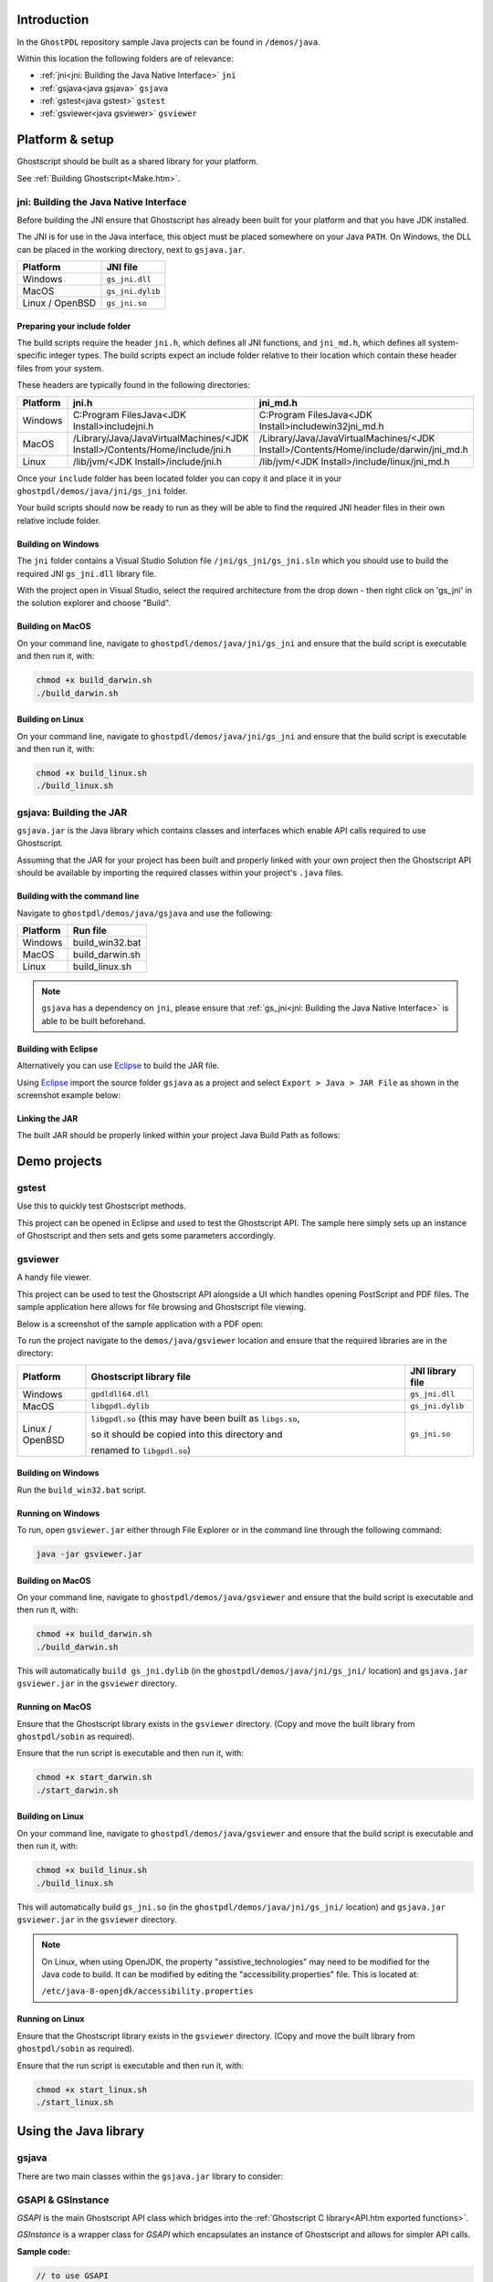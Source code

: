 .. Copyright (C) 2001-2022 Artifex Software, Inc.
.. All Rights Reserved.

.. title:: Java

.. meta::
   :description: The Ghostscript documentation
   :keywords: Ghostscript, documentation, ghostpdl



Introduction
==============

In the ``GhostPDL`` repository sample Java projects can be found in ``/demos/java``.

Within this location the following folders are of relevance:

- :ref:`jni<jni: Building the Java Native Interface>` ``jni``
- :ref:`gsjava<java gsjava>` ``gsjava``
- :ref:`gstest<java gstest>` ``gstest``
- :ref:`gsviewer<java gsviewer>` ``gsviewer``



Platform & setup
=======================


Ghostscript should be built as a shared library for your platform.

See :ref:`Building Ghostscript<Make.htm>`.



jni: Building the Java Native Interface
--------------------------------------------------

Before building the JNI ensure that Ghostscript has already been built for your platform and that you have JDK installed.

The JNI is for use in the Java interface, this object must be placed somewhere on your Java ``PATH``. On Windows, the DLL can be placed in the working directory, next to ``gsjava.jar``.



.. list-table::
   :header-rows: 1

   * - Platform
     - JNI file
   * - Windows
     - ``gs_jni.dll``
   * - MacOS
     - ``gs_jni.dylib``
   * - Linux / OpenBSD
     - ``gs_jni.so``


Preparing your include folder
~~~~~~~~~~~~~~~~~~~~~~~~~~~~~~~~~~

The build scripts require the header ``jni.h``, which defines all JNI functions, and ``jni_md.h``, which defines all system-specific integer types. The build scripts expect an include folder relative to their location which contain these header files from your system.

These headers are typically found in the following directories:


.. list-table::
   :header-rows: 1

   * - Platform
     - jni.h
     - jni_md.h
   * - Windows
     - C:\Program Files\Java\<JDK Install>\include\jni.h
     - C:\Program Files\Java\<JDK Install>\include\win32\jni_md.h
   * - MacOS
     - /Library/Java/JavaVirtualMachines/<JDK Install>/Contents/Home/include/jni.h
     - /Library/Java/JavaVirtualMachines/<JDK Install>/Contents/Home/include/darwin/jni_md.h
   * - Linux
     - /lib/jvm/<JDK Install>/include/jni.h
     - /lib/jvm/<JDK Install>/include/linux/jni_md.h



Once your ``include`` folder has been located folder you can copy it and place it in your ``ghostpdl/demos/java/jni/gs_jni`` folder.

Your build scripts should now be ready to run as they will be able to find the required JNI header files in their own relative include folder.

Building on Windows
~~~~~~~~~~~~~~~~~~~~~~~~~~~~~~~~~~~

The ``jni`` folder contains a Visual Studio Solution file ``/jni/gs_jni/gs_jni.sln`` which you should use to build the required JNI ``gs_jni.dll`` library file.

With the project open in Visual Studio, select the required architecture from the drop down - then right click on 'gs_jni' in the solution explorer and choose "Build".


Building on MacOS
~~~~~~~~~~~~~~~~~~~~~~~~~~~~~~~~~~~

On your command line, navigate to ``ghostpdl/demos/java/jni/gs_jni`` and ensure that the build script is executable and then run it, with:

.. code-block:: bash

   chmod +x build_darwin.sh
   ./build_darwin.sh


Building on Linux
~~~~~~~~~~~~~~~~~~~~~~~~~~~~~~~~~~~

On your command line, navigate to ``ghostpdl/demos/java/jni/gs_jni`` and ensure that the build script is executable and then run it, with:

.. code-block:: bash

   chmod +x build_linux.sh
   ./build_linux.sh



gsjava: Building the JAR
---------------------------------

``gsjava.jar`` is the Java library which contains classes and interfaces which enable API calls required to use Ghostscript.

Assuming that the JAR for your project has been built and properly linked with your own project then the Ghostscript API should be available by importing the required classes within your project's ``.java`` files.



Building with the command line
~~~~~~~~~~~~~~~~~~~~~~~~~~~~~~~~~~~

Navigate to ``ghostpdl/demos/java/gsjava`` and use the following:


.. list-table::
   :header-rows: 1

   * - Platform
     - Run file
   * - Windows
     - build_win32.bat
   * - MacOS
     - build_darwin.sh
   * - Linux
     - build_linux.sh

.. note::

   ``gsjava`` has a dependency on ``jni``, please ensure that :ref:`gs_jni<jni: Building the Java Native Interface>` is able to be built beforehand.



Building with Eclipse
~~~~~~~~~~~~~~~~~~~~~~~~~~~~~~~~~~~

Alternatively you can use Eclipse_ to build the JAR file.

Using Eclipse_ import the source folder ``gsjava`` as a project and select ``Export > Java > JAR File`` as shown in the screenshot example below:


.. note we embedd the image with raw HTML because Sphinx is incapable of doing percentage style widths ... :(

.. raw:: html

   <img src="_static/export-jar.png" width=70%/>




Linking the JAR
~~~~~~~~~~~~~~~~~~~~~~~~~~~~~~~~~~~

The built JAR should be properly linked within your project Java Build Path as follows:


.. raw:: html

   <img src="_static/linking-jar.png" width=80%/>



Demo projects
==================

.. _java gstest:

gstest
----------------------------------------

Use this to quickly test Ghostscript methods.

This project can be opened in Eclipse and used to test the Ghostscript API. The sample here simply sets up an instance of Ghostscript and then sets and gets some parameters accordingly.



.. _java gsviewer:

gsviewer
------------------------------------

A handy file viewer.

This project can be used to test the Ghostscript API alongside a UI which handles opening PostScript and PDF files. The sample application here allows for file browsing and Ghostscript file viewing.

Below is a screenshot of the sample application with a PDF open:


.. raw:: html

   <img src="_static/gsviewer.png" width=100%/>



To run the project navigate to the ``demos/java/gsviewer`` location and ensure that the required libraries are in the directory:


.. list-table::
   :header-rows: 1
   :widths: 15 70 15

   * - Platform
     - Ghostscript library file
     - JNI library file
   * - Windows
     - ``gpdldll64.dll``
     - ``gs_jni.dll``
   * - MacOS
     - ``libgpdl.dylib``
     - ``gs_jni.dylib``
   * - Linux / OpenBSD
     - ``libgpdl.so`` (this may have been built as ``libgs.so``,

       so it should be copied into this directory and

       renamed to ``libgpdl.so``)
     - ``gs_jni.so``


Building on Windows
~~~~~~~~~~~~~~~~~~~~~~~

Run the ``build_win32.bat`` script.

Running on Windows
~~~~~~~~~~~~~~~~~~~~~~~

To run, open ``gsviewer.jar`` either through File Explorer or in the command line through the following command:


.. code-block:: bash

   java -jar gsviewer.jar


Building on MacOS
~~~~~~~~~~~~~~~~~~~~~~~

On your command line, navigate to ``ghostpdl/demos/java/gsviewer`` and ensure that the build script is executable and then run it, with:

.. code-block:: bash

   chmod +x build_darwin.sh
   ./build_darwin.sh

This will automatically ``build gs_jni.dylib`` (in the ``ghostpdl/demos/java/jni/gs_jni/`` location) and ``gsjava.jar`` ``gsviewer.jar`` in the ``gsviewer`` directory.


Running on MacOS
~~~~~~~~~~~~~~~~~~~~~~~

Ensure that the Ghostscript library exists in the ``gsviewer`` directory. (Copy and move the built library from ``ghostpdl/sobin`` as required).

Ensure that the run script is executable and then run it, with:

.. code-block:: bash

   chmod +x start_darwin.sh
   ./start_darwin.sh


Building on Linux
~~~~~~~~~~~~~~~~~~~~~~~

On your command line, navigate to ``ghostpdl/demos/java/gsviewer`` and ensure that the build script is executable and then run it, with:

.. code-block:: bash

   chmod +x build_linux.sh
   ./build_linux.sh

This will automatically build ``gs_jni.so`` (in the ``ghostpdl/demos/java/jni/gs_jni/`` location) and ``gsjava.jar`` ``gsviewer.jar`` in the ``gsviewer`` directory.


.. note::

   On Linux, when using OpenJDK, the property "assistive_technologies" may need to be modified for the Java code to build. It can be modified by editing the "accessibility.properties" file. This is located at:

   ``/etc/java-8-openjdk/accessibility.properties``


Running on Linux
~~~~~~~~~~~~~~~~~~~~~~~

Ensure that the Ghostscript library exists in the ``gsviewer`` directory. (Copy and move the built library from ``ghostpdl/sobin`` as required).

Ensure that the run script is executable and then run it, with:

.. code-block:: bash

   chmod +x start_linux.sh
   ./start_linux.sh



.. _java gsjava:

Using the Java library
==================================


gsjava
----------

There are two main classes within the ``gsjava.jar`` library to consider:


GSAPI & GSInstance
---------------------

:title:`GSAPI` is the main Ghostscript API class which bridges into the :ref:`Ghostscript C library<API.htm exported functions>`.

:title:`GSInstance` is a wrapper class for :title:`GSAPI` which encapsulates an instance of Ghostscript and allows for simpler API calls.


**Sample code:**


.. code-block:: java

   // to use GSAPI
   import static com.artifex.gsjava.GSAPI.*;

   // to use GSInstance
   import com.artifex.gsjava.GSInstance;


GSAPI
--------


.. _java gsapi_revision:

``gsapi_revision``
~~~~~~~~~~~~~~~~~~~~

This method returns the revision numbers and strings of the Ghostscript interpreter library; you should call it before any other interpreter library functions to make sure that the correct version of the Ghostscript interpreter has been loaded.


.. code-block:: java

   public static native int gsapi_revision(GSAPI.Revision revision,
                                                      int len);

.. note::

   The method should write to a reference variable which conforms to the class ``GSAPI.Revision``.

``GSAPI.Revision``
""""""""""""""""""""""

This class is used to store information about Ghostscript and provides handy getters for the product and the copyright information.



.. code-block:: java

   public static class Revision {
       public volatile byte[] product;
       public volatile byte[] copyright;
       public volatile long revision;
       public volatile long revisionDate;

       public Revision() {
           this.product = null;
           this.copyright = null;
           this.revision = 0L;
           this.revisionDate = 0L;
       }

       /**
        * Returns the product information as a String.
        *
        * @return The product information.
        */
       public String getProduct() {
           return new String(product);
       }

       /**
        * Returns the copyright information as a String.
        *
        * @return The copyright information.
        */
       public String getCopyright() {
           return new String(copyright);
       }
   }


.. _java gsapi_new_instance:

``gsapi_new_instance``
~~~~~~~~~~~~~~~~~~~~~~~

Creates a new instance of Ghostscript. This instance is passed to most other :title:`GSAPI` methods. Unless Ghostscript has been compiled with the ``GS_THREADSAFE`` define, only one instance at a time is supported.

.. code-block:: java

   public static native int gsapi_new_instance(Reference<Long> instance,
                                                          long callerHandle);

.. note::

   The method returns a reference which represents your instance of Ghostscript.


.. _java gsapi_delete_instance:


``gsapi_delete_instance``
~~~~~~~~~~~~~~~~~~~~~~~~~~~

Destroy an instance of Ghostscript. Before you call this, Ghostscript must have finished. If Ghostscript has been initialised, you should call :ref:`gsapi_exit<java gsapi_exit>` beforehand.


.. code-block:: java

   public static native void gsapi_delete_instance(long instance);



.. _java gsapi_set_stdio_with_handle:

``gsapi_set_stdio_with_handle``
~~~~~~~~~~~~~~~~~~~~~~~~~~~~~~~~~~~~~~~~~~~~~~

Set the callback functions for ``stdio``, together with the handle to use in the callback functions. The ``stdin`` callback function should return the number of characters read, ``0`` for ``EOF``, or ``-1`` for ``error``. The ``stdout`` and ``stderr`` callback functions should return the number of characters written.


.. code-block:: java

   public static native int gsapi_set_stdio_with_handle(long instance,
                                              IStdInFunction stdin,
                                             IStdOutFunction stdout,
                                             IStdErrFunction stderr,
                                                        long callerHandle);


.. _java gsapi_set_stdio:

``gsapi_set_stdio``
~~~~~~~~~~~~~~~~~~~~~~~~~~~~~~~~~~~~~~~~~~~~~~

Set the callback functions for ``stdio``. The handle used in the callbacks will be taken from the value passed to :ref:`gsapi_new_instance<java gsapi_new_instance>`. Otherwise the behaviour of this function matches :ref:`gsapi_set_stdio_with_handle<java gsapi_set_stdio_with_handle>`.


.. code-block:: java

   public static native int gsapi_set_stdio(long instance,
                                  IStdInFunction stdin,
                                 IStdOutFunction stdout,
                                 IStdErrFunction stderr);




.. _java gsapi_set_poll_with_handle:

``gsapi_set_poll_with_handle``
~~~~~~~~~~~~~~~~~~~~~~~~~~~~~~~~~~~~~~~~~~~~~~

Set the callback function for polling, together with the handle to pass to the callback function. This function will only be called if the Ghostscript interpreter was compiled with ``CHECK_INTERRUPTS`` as described in ``gpcheck.h``.

The polling function should return zero if all is well, and return negative if it wants Ghostscript to abort. This is often used for checking for a user cancel. This can also be used for handling window events or cooperative multitasking.

The polling function is called very frequently during interpretation and rendering so it must be fast. If the function is slow, then using a counter to ``return 0`` immediately some number of times can be used to reduce the performance impact.

.. code-block:: java

   public static native int gsapi_set_poll_with_handle(long instance,
                                              IPollFunction pollfun,
                                                       long callerHandle);



.. _java gsapi_set_poll:

``gsapi_set_poll``
~~~~~~~~~~~~~~~~~~~~~~~~~~~~~~~~~~~~~~~~~~~~~~

Set the callback function for polling. The handle passed to the callback function will be taken from the handle passed to :ref:`gsapi_new_instance<java gsapi_new_instance>`. Otherwise the behaviour of this function matches :ref:`gsapi_set_poll_with_handle<java gsapi_set_poll_with_handle>`.

.. code-block:: java

   public static native int gsapi_set_poll(long instance,
                                  IPollFunction pollfun);


.. _java gsapi_set_display_callback:

``gsapi_set_display_callback``
~~~~~~~~~~~~~~~~~~~~~~~~~~~~~~~~~~~~~~~~~~~~~~

This call is deprecated; please use :ref:`gsapi_register_callout<java gsapi_register_callout>` to register a callout handler for the display device in preference.


.. code-block:: java

   public static native int gsapi_set_display_callback(long instance,
                                            DisplayCallback displayCallback);


.. _java gsapi_register_callout:

``gsapi_register_callout``
~~~~~~~~~~~~~~~~~~~~~~~~~~~~~~~~~~~~~~~~~~~~~~

This call registers a callout handler.

.. code-block:: java

   public static native int gsapi_register_callout(long instance,
                                       ICalloutFunction callout,
                                                   long calloutHandle);


.. _java gsapi_deregister_callout:

``gsapi_deregister_callout``
~~~~~~~~~~~~~~~~~~~~~~~~~~~~~~~~~~~~~~~~~~~~~~

This call deregisters a callout handler previously registered with :ref:`gsapi_register_callout<java gsapi_register_callout>`. All three arguments must match exactly for the callout handler to be deregistered.

.. code-block:: java

   public static native void gsapi_deregister_callout(long instance,
                                          ICalloutFunction callout,
                                                      long calloutHandle);


.. _java gsapi_set_arg_encoding:

``gsapi_set_arg_encoding``
~~~~~~~~~~~~~~~~~~~~~~~~~~~~~~~~~~~~~~~~~~~~~~

Set the encoding used for the interpretation of all subsequent arguments supplied via the GSAPI_ interface on this instance. By default we expect args to be in encoding 0 (the 'local' encoding for this OS). On Windows this means "the currently selected codepage". This means that omitting to call this function will leave Ghostscript running exactly as it always has. Please note that use of the 'local' encoding is now deprecated and should be avoided in new code. This must be called after :ref:`gsapi_new_instance<java gsapi_new_instance>` and before :ref:`gsapi_init_with_args<java gsapi_init_with_args>`.


.. code-block:: java

   public static native int gsapi_set_arg_encoding(long instance,
                                                    int encoding);


.. _java gsapi_set_default_device_list:

``gsapi_set_default_device_list``
~~~~~~~~~~~~~~~~~~~~~~~~~~~~~~~~~~~~~~~~~~~~~~

Set the string containing the list of default device names, for example "display x11alpha x11 bbox". Allows the calling application to influence which device(s) Ghostscript will try, in order, in its selection of the default device. This must be called after :ref:`gsapi_new_instance<java gsapi_new_instance>` and before :ref:`gsapi_init_with_args<java gsapi_init_with_args>`.


.. code-block:: java

   public static native int gsapi_set_default_device_list(long instance,
                                                        byte[] list,
                                                           int listlen);


.. _java gsapi_get_default_device_list:

``gsapi_get_default_device_list``
~~~~~~~~~~~~~~~~~~~~~~~~~~~~~~~~~~~~~~~~~~~~~~

Returns a pointer to the current default device string. This must be called after :ref:`gsapi_new_instance<java gsapi_new_instance>` and before :ref:`gsapi_init_with_args<java gsapi_init_with_args>`.


.. code-block:: java

   public static native int gsapi_get_default_device_list(long instance,
                                             Reference<byte[]> list,
                                            Reference<Integer> listlen);


.. _java gsapi_init_with_args:


``gsapi_init_with_args``
~~~~~~~~~~~~~~~~~~~~~~~~~~~~~~~~~~~~~~~~~~~~~~

To initialise the interpreter, pass your ``instance`` of Ghostscript, your argument count: ``argc``, and your argument variables: ``argv``.


.. code-block:: java

   public static native int gsapi_init_with_args(long instance,
                                                  int argc,
                                             byte[][] argv);

.. note::

   There are also simpler utility methods which eliminates the need to send through your argument count and allows for simpler ``String`` passing for your argument array.

   *Utility methods*:

   .. code-block:: java

      public static int gsapi_init_with_args(long instance,
                                         String[] argv);

      public static int gsapi_init_with_args(long instance,
                                     List<String> argv);




.. _java gsapi_run_asterisk:

``gsapi_run_*``
~~~~~~~~~~~~~~~~~~~~~~~~~~~~~~~~~~~~~~~~~~~~~~

If these functions return ``<= -100``, either quit or a fatal error has occured. You must call :ref:`java gsapi_exit<gsapi_exit>` next. The only exception is :ref:`gsapi_run_string_continue<java gsapi_run_string_continue>` which will return ``gs_error_NeedInput`` if all is well.

There is a 64 KB length limit on any buffer submitted to a ``gsapi_run_*`` function for processing. If you have more than 65535 bytes of input then you must split it into smaller pieces and submit each in a separate :ref:`gsapi_run_string_continue<java gsapi_run_string_continue>` call.


.. _java gsapi_run_string_begin:


``gsapi_run_string_begin``
~~~~~~~~~~~~~~~~~~~~~~~~~~~~~~~~~~~~~~~~~~~~~~


.. code-block:: java

   public static native int gsapi_run_string_begin(long instance,
                                                    int userErrors,
                                     Reference<Integer> pExitCode);

.. _java gsapi_run_string_continue:

``gsapi_run_string_continue``
~~~~~~~~~~~~~~~~~~~~~~~~~~~~~~~~~~~~~~~~~~~~~~

.. code-block:: java

   public static native int gsapi_run_string_continue(long instance,
                                                    byte[] str,
                                                        int length,
                                                        int userErrors,
                                        Reference<Integer> pExitCode);


.. note::

   There is a simpler utility method which allows for simpler ``String`` passing for the ``str`` argument.

   *Utility method*:

   .. code-block:: java

      public static int gsapi_run_string_continue(long instance,
                                                String str,
                                                   int length,
                                                   int userErrors,
                                    Reference<Integer> pExitCode);


.. _java gsapi_run_string_with_length:

``gsapi_run_string_with_length``
~~~~~~~~~~~~~~~~~~~~~~~~~~~~~~~~~~~~~~~~~~~~~~

.. code-block:: java

   public static native int gsapi_run_string_with_length(long instance,
                                                       byte[] str,
                                                          int length,
                                                          int userErrors,
                                           Reference<Integer> pExitCode);

.. note::

   There is a simpler utility method which allows for simpler ``String`` passing for the ``str`` argument.

   *Utility method*:

   .. code-block:: java

      public static int gsapi_run_string_with_length(long instance,
                                                    String str,
                                                       int length,
                                                       int userErrors,
                                       Reference<Integer> pExitCode);


.. _java gsapi_run_string:


``gsapi_run_string``
~~~~~~~~~~~~~~~~~~~~~~~~~~~~~~~~~~~~~~~~~~~~~~

.. code-block:: java

   public static native int gsapi_run_string(long instance,
                                           byte[] str,
                                              int userErrors,
                               Reference<Integer> pExitCode);


.. note::

   There is a simpler utility method which allows for simpler ``String`` passing for the ``str`` argument.

   *Utility method*:

   .. code-block:: java

      public static int gsapi_run_string(long instance,
                                         String str,
                                            int userErrors,
                             Reference<Integer> pExitCode);


.. _java gsapi_run_string_end:


``gsapi_run_string_end``
~~~~~~~~~~~~~~~~~~~~~~~~~~~~~~~~~~~~~~~~~~~~~~

.. code-block:: java

   public static native int gsapi_run_string_end(long instance,
                                                  int userErrors,
                                   Reference<Integer> pExitCode);


.. _java gsapi_run_file:

``gsapi_run_file``
~~~~~~~~~~~~~~~~~~~~~~~~~~~~~~~~~~~~~~~~~~~~~~

.. code-block:: java

   public static native int gsapi_run_file(long instance,
                                         byte[] fileName,
                                            int userErrors,
                             Reference<Integer> pExitCode);

.. note::

   There is a simpler utility method which allows for simpler ``String`` passing for the ``fileName`` argument.

   *Utility method*:

   .. code-block:: java

      public static int gsapi_run_file(long instance,
                                     String fileName,
                                        int userErrors,
                         Reference<Integer> pExitCode);


.. _java gsapi_exit:


``gsapi_exit``
~~~~~~~~~~~~~~~~~~~~~~~~~~~~~~~~~~~~~~~~~~~~~~

Exit the interpreter. This must be called on shutdown if :ref:`gsapi_init_with_args<java gsapi_init_with_args>` has been called, and just before :ref:`gsapi_delete_instance<java gsapi_delete_instance>`.

.. code-block:: java

   public static native int gsapi_exit(long instance);



.. _java gsapi_set_param:

``gsapi_set_param``
~~~~~~~~~~~~~~~~~~~~~~~~~~~~~~~~~~~~~~~~~~~~~~

Sets a parameter. Broadly, this is equivalent to setting a parameter using ``-d``, ``-s`` or ``-p`` on the command line. This call cannot be made during a :ref:`gsapi_run_string<java gsapi_run_string>` operation.

Parameters in this context are not the same as 'arguments' as processed by :ref:`gsapi_init_with_args<java gsapi_init_with_args>`, but often the same thing can be achieved. For example, with :ref:`gsapi_init_with_args<java gsapi_init_with_args>`, we can pass "-r200" to change the resolution. Broadly the same thing can be achieved by using :ref:`gsapi_set_param<java gsapi_set_param>` to set a parsed value of "<</HWResolution [ 200.0 200.0 ]>>".

Internally, when we set a parameter, we perform an ``initgraphics`` operation. This means that using :ref:`gsapi_set_param<java gsapi_set_param>`  other than at the start of a page is likely to give unexpected results.

Attempting to set a parameter that the device does not recognise will be silently ignored, and that parameter will not be found in subsequent :ref:`gsapi_get_param<java gsapi_get_param>`  calls.


.. code-block:: java

   public static native int gsapi_set_param(long instance,
                                           byte[] param,
                                           Object value,
                                              int paramType);

.. note::

   For more on the C implementation of parameters see: :ref:`Ghostscript parameters in C<Use_Setting Parameters>`.

   There are also simpler utility methods which allows for simpler String passing for your arguments.

   *Utility methods*:


   .. code-block:: java

      public static int gsapi_set_param(long instance,
                                        String param,
                                        String value,
                                           int paramType);

      public static int gsapi_set_param(long instance,
                                      String param,
                                      Object value,
                                         int paramType);


.. _java gsapi_get_param:

``gsapi_get_param``
~~~~~~~~~~~~~~~~~~~~~~~~~~~~~~~~~~~~~~~~~~~~~~

Retrieve the current value of a parameter.

If an error occurs, the return value is negative. Otherwise the return value is the number of bytes required for storage of the value. Call once with value ``NULL`` to get the number of bytes required, then call again with value pointing to at least the required number of bytes where the value will be copied out. Note that the caller is required to know the type of value in order to get it. For all types other than ``gs_spt_string``, ``gs_spt_name``, and ``gs_spt_parsed`` knowing the type means you already know the size required.

This call retrieves parameters/values that have made it to the device. Thus, any values set using ``gs_spt_more_to_come`` without a following call omitting that flag will not be retrieved. Similarly, attempting to get a parameter before :ref:`gsapi_init_with_args<java gsapi_init_with_args>` has been called will not list any, even if :ref:`gsapi_set_param<java gsapi_set_param>` has been used.

Attempting to read a parameter that is not set will return ``gs_error_undefined`` (-21). Note that calling :ref:`gsapi_set_param<java gsapi_set_param>` followed by :ref:`gsapi_get_param<java gsapi_get_param>` may not find the value, if the device did not recognise the key as being one of its configuration keys.

For further documentation please refer to :ref:`the C API<API_gsapi_get_param>`.


.. code-block:: java

   public static native int gsapi_get_param(long instance,
                                          byte[] param,
                                            long value,
                                             int paramType);
.. note::

   There is a simpler utility method which allows for simpler ``String`` passing for the ``param`` argument.

   *Utility method*:

   .. code-block:: java

      public static int gsapi_get_param(long instance,
                                       String param,
                                         long value,
                                          int paramType);


.. _java gsapi_enumerate_params:

``gsapi_enumerate_params``
~~~~~~~~~~~~~~~~~~~~~~~~~~~~~~~~~~~~~~~~~~~~~~

Enumerate the current parameters. Call repeatedly to list out the current parameters.

The first call should have ``iter = NULL``. Subsequent calls should pass the same pointer in so the iterator can be updated. Negative return codes indicate error, 0 success, and 1 indicates that there are no more keys to read. On success, key will be updated to point to a null terminated string with the key name that is guaranteed to be valid until the next call to :ref:`gsapi_enumerate_params<java gsapi_enumerate_params>`. If type is non ``NULL`` then the pointer type will be updated to have the type of the parameter.

.. note::

  Only one enumeration can happen at a time. Starting a second enumeration will reset the first.

The enumeration only returns parameters/values that have made it to the device. Thus, any values set using the ``gs_spt_more_to_come`` without a following call omitting that flag will not be retrieved. Similarly, attempting to enumerate parameters before :ref:`gsapi_init_with_args<java gsapi_init_with_args>` has been called will not list any, even if :ref:`gsapi_set_param<java gsapi_set_param>` has been used.


.. code-block:: java

   public static native int gsapi_enumerate_params(long instance,
                                        Reference<Long> iter,
                                      Reference<byte[]> key,
                                     Reference<Integer> paramType);


.. _java gsapi_add_control_path:

``gsapi_add_control_path``
~~~~~~~~~~~~~~~~~~~~~~~~~~~~~~~~~~~~~~~~~~~~~~

Add a (case sensitive) path to one of the lists of :ref:`permitted paths<Use Safer>` for file access.


.. code-block:: java

   public static native int gsapi_add_control_path(long instance,
                                                      int type,
                                                   byte[] path);

.. note::
   There is a simpler utility method which allows for simpler ``String`` passing for the ``path`` argument.

   *Utility method*:

   .. code-block:: java

      public static int gsapi_add_control_path(long instance,
                                                int type,
                                             String path);



.. _java gsapi_remove_control_path:

``gsapi_remove_control_path``
~~~~~~~~~~~~~~~~~~~~~~~~~~~~~~~~~~~~~~~~~~~~~~

Remove a (case sensitive) path from one of the lists of :ref:`permitted paths<Use Safer>` for file access.


.. code-block:: java

   public static native int gsapi_remove_control_path(long instance,
                                                        int type,
                                                     byte[] path);
.. note::

   There is a simpler utility method which allows for simpler ``String`` passing for the ``path`` argument.

   *Utility method*:

   .. code-block:: java

      public static int gsapi_remove_control_path(long instance,
                                                   int type,
                                                String path);



.. _java gsapi_purge_control_paths:

``gsapi_purge_control_paths``
~~~~~~~~~~~~~~~~~~~~~~~~~~~~~~~~~~~~~~~~~~~~~~

Clear all the paths from one of the lists of :ref:`permitted paths<Use Safer>` for file access.

.. code-block:: java

   public static native void gsapi_purge_control_paths(long instance,
                                                        int type);


.. _java gsapi_activate_path_control:

``gsapi_activate_path_control``
~~~~~~~~~~~~~~~~~~~~~~~~~~~~~~~~~~~~~~~~~~~~~~

Enable/Disable path control (i.e. whether paths are checked against :ref:`permitted paths<Use Safer>` before access is granted).

.. code-block:: java

   public static native void gsapi_activate_path_control(long instance,
                                                      boolean enable);


.. _java gsapi_is_path_control_active:


``gsapi_is_path_control_active``
~~~~~~~~~~~~~~~~~~~~~~~~~~~~~~~~~~~~~~~~~~~~~~

Query whether path control is activated or not.


.. code-block:: java

   public static native boolean gsapi_is_path_control_active(long instance);



Callback & Callout interfaces
--------------------------------------

``gsjava.jar`` also defines some functional interfaces for callbacks & callouts with package ``com.artifex.gsjava.callback`` which are defined as follows.


``IStdInFunction``
~~~~~~~~~~~~~~~~~~~~~

.. code-block:: java

   public interface IStdInFunction {
       /**
        * @param callerHandle The caller handle.
        * @param buf A string represented by a byte array.
        * @param len The number of bytes to read.
        * @return The number of bytes read, must be <code>len</code>/
        */
       public int onStdIn(long callerHandle,
                        byte[] buf,
                           int len);
   }


``IStdOutFunction``
~~~~~~~~~~~~~~~~~~~~~~~~

.. code-block:: java

   public interface IStdOutFunction {
       /**
        * Called when something should be written to the standard
        * output stream.
        *
        * @param callerHandle The caller handle.
        * @param str The string represented by a byte array to write.
        * @param len The number of bytes to write.
        * @return The number of bytes written, must be <code>len</code>.
        */
       public int onStdOut(long callerHandle,
                         byte[] str,
                            int len);
   }


``IStdErrFunction``
~~~~~~~~~~~~~~~~~~~~~~~

.. code-block:: java

   public interface IStdErrFunction {
       /**
        * Called when something should be written to the standard error stream.
        *
        * @param callerHandle The caller handle.
        * @param str The string represented by a byte array to write.
        * @param len The length of bytes to be written.
        * @return The amount of bytes written, must be <code>len</code>.
        */
       public int onStdErr(long callerHandle,
                         byte[] str,
                            int len);
   }


``IPollFunction``
~~~~~~~~~~~~~~~~~~

.. code-block:: java

   public interface IPollFunction {
       public int onPoll(long callerHandle);
   }


``ICalloutFunction``
~~~~~~~~~~~~~~~~~~~~~~

.. code-block:: java

   public interface ICalloutFunction {
       public int onCallout(long instance,
                            long calloutHandle,
                          byte[] deviceName,
                             int id,
                             int size,
                            long data);
   }



GSInstance
---------------

This is a utility class which makes Ghostscript calls easier by storing a Ghostscript instance and, optionally, a caller handle. Essentially the class acts as a handy wrapper for the standard GSAPI_ methods.


Constructors
~~~~~~~~~~~~~~~~~~~~

.. code-block:: java

   public GSInstance() throws IllegalStateException;
   public GSInstance(long callerHandle) throws IllegalStateException;


``delete_instance``
~~~~~~~~~~~~~~~~~~~~

Wraps :ref:`gsapi_delete_instance<java gsapi_delete_instance>`.

.. code-block:: java

   public void delete_instance();


``set_stdio``
~~~~~~~~~~~~~~~~~~~~

Wraps :ref:`gsapi_set_stdio<java gsapi_set_stdio>`.

.. code-block:: java

   public int set_stdio(IStdInFunction stdin,
                       IStdOutFunction stdout,
                       IStdErrFunction stderr);

``set_poll``
~~~~~~~~~~~~~~~~~~~~

Wraps :ref:`gsapi_set_poll<java gsapi_set_poll>`.

.. code-block:: java

   public int set_poll(IPollFunction pollfun);


``set_display_callback``
~~~~~~~~~~~~~~~~~~~~~~~~~~~~~~~~~~~~~~~~

Wraps :ref:`gsapi_set_display_callback<java gsapi_set_display_callback>`.

.. code-block:: java

   public int set_display_callback(DisplayCallback displaycallback);


``register_callout``
~~~~~~~~~~~~~~~~~~~~~~~~~~~~~~~~~~~~~~~~

Wraps :ref:`gsapi_register_callout<java gsapi_register_callout>`.

.. code-block:: java

   public int register_callout(ICalloutFunction callout);


``deregister_callout``
~~~~~~~~~~~~~~~~~~~~~~~~~~~~~~~~~~~~~~~~~~~~~~~~~~~~~~~~~~~~~~~~~~~~~~~~~~~~~~~~

Wraps :ref:`gsapi_deregister_callout<java gsapi_deregister_callout>`.

.. code-block:: java

   public void deregister_callout(ICalloutFunction callout);


``set_arg_encoding``
~~~~~~~~~~~~~~~~~~~~~~~~~~~~~~~~~~~~~~~~~~~~~~~~~~~~~~~~~~~~~~~~~~~~~~~~~~~~~~~~

Wraps :ref:`gsapi_set_arg_encoding<java gsapi_set_arg_encoding>`.

.. code-block:: java

   public int set_arg_encoding(int encoding);


``set_default_device_list``
~~~~~~~~~~~~~~~~~~~~~~~~~~~~~~~~~~~~~~~~~~~~~~~~~~~~~~~~~~~~~~~~~~~~~~~~~~~~~~~~

Wraps :ref:`gsapi_set_default_device_list<java gsapi_set_default_device_list>`.

.. code-block:: java

   public int set_default_device_list(byte[] list,
                                         int listlen);


``get_default_device_list``
~~~~~~~~~~~~~~~~~~~~~~~~~~~~~~~~~~~~~~~~~~~~~~~~~~~~~~~~~~~~~~~~~~~~~~~~~~~~~~~~


Wraps :ref:`gsapi_get_default_device_list<java gsapi_get_default_device_list>`.

.. code-block:: java

   public int get_default_device_list(Reference<byte[]> list,
                                      Reference<Integer> listlen);

``init_with_args``
~~~~~~~~~~~~~~~~~~~~~~~~~~~~~~~~

Wraps :ref:`gsapi_init_with_args<java gsapi_init_with_args>`.

.. code-block:: java

   public int init_with_args(int argc,
                        byte[][] argv);

   public int init_with_args(String[] argv);

   public int init_with_args(List<String> argv);



``run_string_begin``
~~~~~~~~~~~~~~~~~~~~~~~~~~~~~~~~

Wraps :ref:`gsapi_run_string_begin<java gsapi_run_string_begin>`.

.. code-block:: java

   public int run_string_begin(int userErrors,
                Reference<Integer> pExitCode);

``run_string_continue``
~~~~~~~~~~~~~~~~~~~~~~~~~~~~~~~~

Wraps :ref:`gsapi_run_string_continue<java gsapi_run_string_continue>`.

.. code-block:: java

   public int run_string_continue(byte[] str,
                                     int length,
                                     int userErrors,
                      Reference<Integer> pExitCode);

   public int run_string_continue(String str,
                                     int length,
                                     int userErrors,
                      Reference<Integer> pExitCode);


``run_string``
~~~~~~~~~~~~~~~~~~~~~~~~~~~~~~~~

Wraps :ref:`gsapi_run_string<java gsapi_run_string>`.


.. code-block:: java

   public int run_string(byte[] str,
                            int userErrors,
             Reference<Integer> pExitCode);

   public int run_string(String str,
                            int userErrors,
             Reference<Integer> pExitCode);


``run_file``
~~~~~~~~~~~~~~~~~~~~~~~~~~~~~~~~

Wraps :ref:`gsapi_run_file<java gsapi_run_file>`.


.. code-block:: java

   public int run_file(byte[] fileName,
                          int userErrors,
           Reference<Integer> pExitCode);

   public int run_file(String filename,
                          int userErrors,
           Reference<Integer> pExitCode);


``exit``
~~~~~~~~~~~~~~~~~~~~~~~~~~~~~~~~

Wraps :ref:`gsapi_exit<java gsapi_exit>`.

.. code-block:: java

   public int exit();


``set_param``
~~~~~~~~~~~~~~~~~~~~~~~~~~~~~~~~

Wraps :ref:`gsapi_set_param<java gsapi_set_param>`.

.. code-block:: java

   public int set_param(byte[] param,
                         Object value,
                            int paramType);

   public int set_param(String param,
                        String value,
                           int paramType);

   public int set_param(String param,
                        Object value,
                           int paramType);


``get_param``
~~~~~~~~~~~~~~~~~~~~~~~~~~~~~~~~

Wraps :ref:`gsapi_get_param<java gsapi_get_param>`.


.. code-block:: java

   public int get_param(byte[] param,
                          long value,
                           int paramType);

   public int get_param(String param,
                          long value,
                           int paramType);

``enumerate_params``
~~~~~~~~~~~~~~~~~~~~~~~~~~~~~~~~

Wraps :ref:`gsapi_enumerate_params<java gsapi_enumerate_params>`.

.. code-block:: java

   public int enumerate_params(Reference<Long> iter,
                             Reference<byte[]> key,
                            Reference<Integer> paramType);



``add_control_path``
~~~~~~~~~~~~~~~~~~~~~~~~~~~~~~~~

Wraps :ref:`gsapi_add_control_path<java gsapi_add_control_path>`.


.. code-block:: java

   public int add_control_path(int type,
                            byte[] path);

   public int add_control_path(int type,
                            String path);


``remove_control_path``
~~~~~~~~~~~~~~~~~~~~~~~~~~~~~~~~

Wraps :ref:`gsapi_remove_control_path<java gsapi_remove_control_path>`.


.. code-block:: java

   public int remove_control_path(int type,
                               byte[] path);

   public int remove_control_path(int type,
                               String path);

``purge_control_paths``
~~~~~~~~~~~~~~~~~~~~~~~~~~~~~~~~

Wraps :ref:`gsapi_purge_control_paths<java gsapi_purge_control_paths>`.


.. code-block:: java

   public void purge_control_paths(int type);


``activate_path_control``
~~~~~~~~~~~~~~~~~~~~~~~~~~~~~~~~

Wraps :ref:`gsapi_activate_path_control<java gsapi_activate_path_control>`.

.. code-block:: java

   public void activate_path_control(boolean enable);


``is_path_control_active``
~~~~~~~~~~~~~~~~~~~~~~~~~~~~~~~~

Wraps :ref:`gsapi_is_path_control_active<java gsapi_is_path_control_active>`.

.. code-block:: java

   public boolean is_path_control_active();


Utility classes
------------------

The ``com.artifex.gsjava.util`` package contains a set of classes and interfaces which are used throughout the API.

``com.artifex.gsjava.util.Reference``
~~~~~~~~~~~~~~~~~~~~~~~~~~~~~~~~~~~~~~~~~

``Reference<T>`` is used in many of the Ghostscript calls, it stores a reference to a generic value of type ``T``. This class exists to emulate pointers being passed to a native function. Its value can be fetched with ``getValue()`` and set with ``setValue(T value)``.


.. code-block:: java

   public class Reference<T> {

       private volatile T value;

       public Reference() {
           this(null);
       }

       public Reference(T value) {
           this.value = value;
       }

       public void setValue(T value) {
           this.value = value;
       }

       public T getValue() {
           return value;
       }
       ...
   }

.. External links

.. _Eclipse: https://www.eclipse.org/eclipseide/
